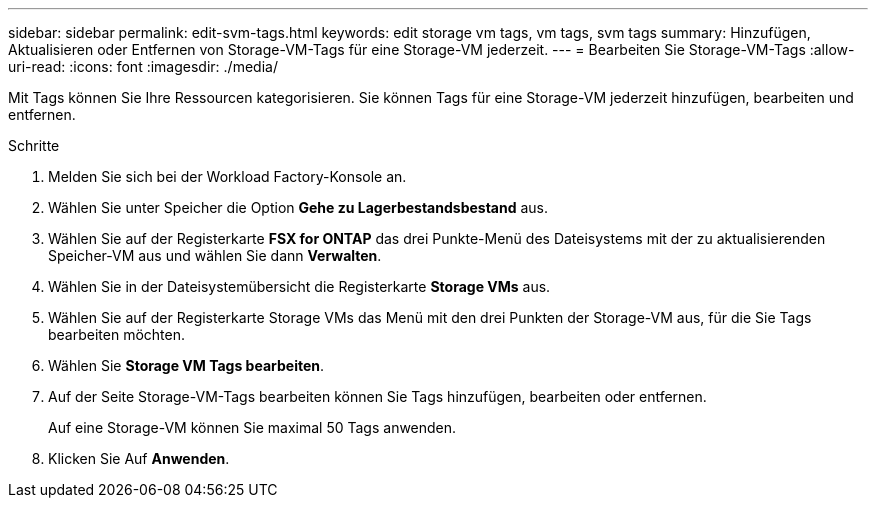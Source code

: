 ---
sidebar: sidebar 
permalink: edit-svm-tags.html 
keywords: edit storage vm tags, vm tags, svm tags 
summary: Hinzufügen, Aktualisieren oder Entfernen von Storage-VM-Tags für eine Storage-VM jederzeit. 
---
= Bearbeiten Sie Storage-VM-Tags
:allow-uri-read: 
:icons: font
:imagesdir: ./media/


[role="lead"]
Mit Tags können Sie Ihre Ressourcen kategorisieren. Sie können Tags für eine Storage-VM jederzeit hinzufügen, bearbeiten und entfernen.

.Schritte
. Melden Sie sich bei der Workload Factory-Konsole an.
. Wählen Sie unter Speicher die Option *Gehe zu Lagerbestandsbestand* aus.
. Wählen Sie auf der Registerkarte *FSX for ONTAP* das drei Punkte-Menü des Dateisystems mit der zu aktualisierenden Speicher-VM aus und wählen Sie dann *Verwalten*.
. Wählen Sie in der Dateisystemübersicht die Registerkarte *Storage VMs* aus.
. Wählen Sie auf der Registerkarte Storage VMs das Menü mit den drei Punkten der Storage-VM aus, für die Sie Tags bearbeiten möchten.
. Wählen Sie *Storage VM Tags bearbeiten*.
. Auf der Seite Storage-VM-Tags bearbeiten können Sie Tags hinzufügen, bearbeiten oder entfernen.
+
Auf eine Storage-VM können Sie maximal 50 Tags anwenden.

. Klicken Sie Auf *Anwenden*.

